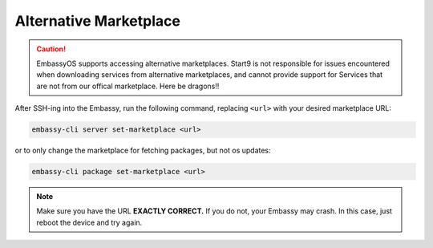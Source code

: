 =======================
Alternative Marketplace
=======================

.. caution:: EmbassyOS supports accessing alternative marketplaces. Start9 is not responsible for issues encountered when downloading services from alternative marketplaces, and cannot provide support for Services that are not from our offical marketplace.  Here be dragons!!

After SSH-ing into the Embassy, run the following command, replacing ``<url>`` with your desired marketplace URL:

.. code-block:: bash

    embassy-cli server set-marketplace <url>

or to only change the marketplace for fetching packages, but not os updates:

.. code-block:: bash

    embassy-cli package set-marketplace <url>

.. note:: Make sure you have the URL **EXACTLY CORRECT.**  If you do not, your Embassy may crash.  In this case, just reboot the device and try again.
